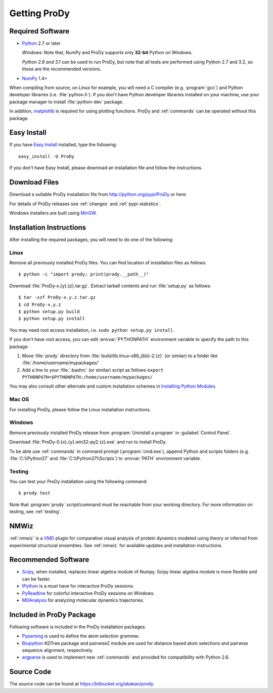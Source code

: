 .. _getprody:

*******************************************************************************
Getting ProDy
*******************************************************************************

Required Software
===============================================================================

* `Python`_ 2.7 or later
  
  *Windows*: Note that, NumPy and ProDy supports only **32-bit** Python 
  on Windows.
  
  *Python 2.6 and 3.1* can be used to run ProDy, but note that all tests are 
  performed using Python 2.7 and 3.2, so these are the recommended versions. 
  
* `NumPy`_ 1.4+

When compiling from source, on Linux for example, you will need a C compiler 
(e.g. :program:`gcc`) and Python developer libraries (i.e. :file:`python.h`).  
If you don't have Python developer libraries installed on your machine,
use your package manager to install :file:`python-dev` package. 

In addition, `matplotlib`_ is required for using plotting functions.  
ProDy and :ref:`commands` can be operated without this package.   

.. _Python: http://www.python.org/download/
.. _NumPy: http://sourceforge.net/projects/numpy/files/NumPy/
.. _matplotlib: https://github.com/matplotlib/matplotlib/downloads


Easy Install
===============================================================================

If you have `Easy Install`_ installed, type the following::

  easy_install -U ProDy

If you don't have Easy Install, please download an installation file and 
follow the instructions.

.. _Easy Install: http://peak.telecommunity.com/DevCenter/EasyInstall


Download Files
===============================================================================

Download a suitable ProDy installation file from http://python.org/pypi/ProDy 
or here:

.. csv-table::
   :file: _static/ProDy_downloads.csv
   :header-rows: 1
   :delim: ,
   :widths: 40, 20, 20, 10, 10

For details of ProDy releases see :ref:`changes` and :ref:`pypi-statistics`.

Windows installers are built using `MinGW`_.

.. _MinGW: http://www.mingw.org/


Installation Instructions
===============================================================================

After installing the required packages, you will need to do one of the 
following:

Linux
-------------------------------------------------------------------------------

Remove all previously installed ProDy files.  You can find location of 
installation files as follows::

    $ python -c "import prody; print(prody.__path__)"

Download :file:`ProDy-x.{y}.{z}.tar.gz`.  Extract tarball contents and run 
:file:`setup.py` as follows::

    $ tar -xzf ProDy-x.y.z.tar.gz
    $ cd ProDy-x.y.z
    $ python setup.py build
    $ python setup.py install

You may need root access installation, i.e. ``sudo python setup.py install``.  

If you don't have root access, you can edit :envvar:`PYTHONPATH` environment 
variable to specify the path to this package:
  
#. Move :file:`prody` directory from :file:`build/lib.linux-x86_{bb}-2.{z}` (or 
   similar) to a folder like :file:`/home/username/mypackages/`
#. Add a line to your :file:`.bashrc` (or similar) script as follows
   ``export PYTHONPATH=$PYTHONPATH:/home/username/mypackages/``

You may also consult other alternate and custom installation schemes in
`Installing Python Modules <http://docs.python.org/install/index.html>`_.

Mac OS
-------------------------------------------------------------------------------

For installing ProDy, please follow the Linux installation instructions.

Windows
-------------------------------------------------------------------------------

Remove previously installed ProDy release from :program:`Uninstall a program` 
in :guilabel:`Control Panel`.
 
Download :file:`ProDy-0.{x}.{y}.win32-py2.{z}.exe` and run to install ProDy.

To be able use :ref:`commands` in command prompt (:program:`cmd.exe`), 
append Python and scripts folders (e.g. :file:`C:\\Python27` and 
:file:`C:\\Python27\\Scripts`) to :envvar:`PATH` environment variable.

Testing
-------------------------------------------------------------------------------

You can test your ProDy installation using the following command::

    $ prody test

Note that :program:`prody` script/command must be reachable from your working
directory.  For more information on testing, see :ref:`testing`.


NMWiz
===============================================================================

:ref:`nmwiz` is a `VMD`_ plugin for comparative visual analysis of protein
dynamics modeled using theory or inferred from experimental structural
ensembles.  See :ref:`nmwiz` for available updates and installation 
instructions. 

.. _NMWiz: http://www.ks.uiuc.edu/Research/vmd/plugins/nmwiz/
.. _VMD: http://www.ks.uiuc.edu/Research/vmd/


Recommended Software
===============================================================================

* `Scipy`_, when installed, replaces linear algebra module of Numpy. 
  Scipy linear algebra module is more flexible and can be faster.
* `IPython`_ is a must have for interactive ProDy sessions.
* `PyReadline`_ for colorful interactive ProDy sessions on Windows.
* `MDAnalysis`_ for analyzing molecular dynamics trajectories.

.. _Scipy: http://www.scipy.org/SciPy
.. _IPython: http://pypi.python.org/pypi/ipython
.. _PyReadline: http://pypi.python.org/pypi/pyreadline
.. _MDAnalysis: http://code.google.com/p/mdanalysis/


Included in ProDy Package
===============================================================================

Following software is included in the ProDy installation packages:

* `Pyparsing`_ is used to define the atom selection grammar.

* `Biopython`_ KDTree package and pairwise2 module are used for distance based
  atom selections and pairwise sequence alignment, respectively. 

* `argparse`_ is used to implement new :ref:`commands` and provided for 
  compatibility with Python 2.6.

.. _Pyparsing: http://pyparsing.wikispaces.com/
.. _Biopython: http://biopython.org/
.. _argparse: http://code.google.com/p/argparse/


Source Code
===============================================================================

The source code can be found at https://bitbucket.org/abakan/prody.

